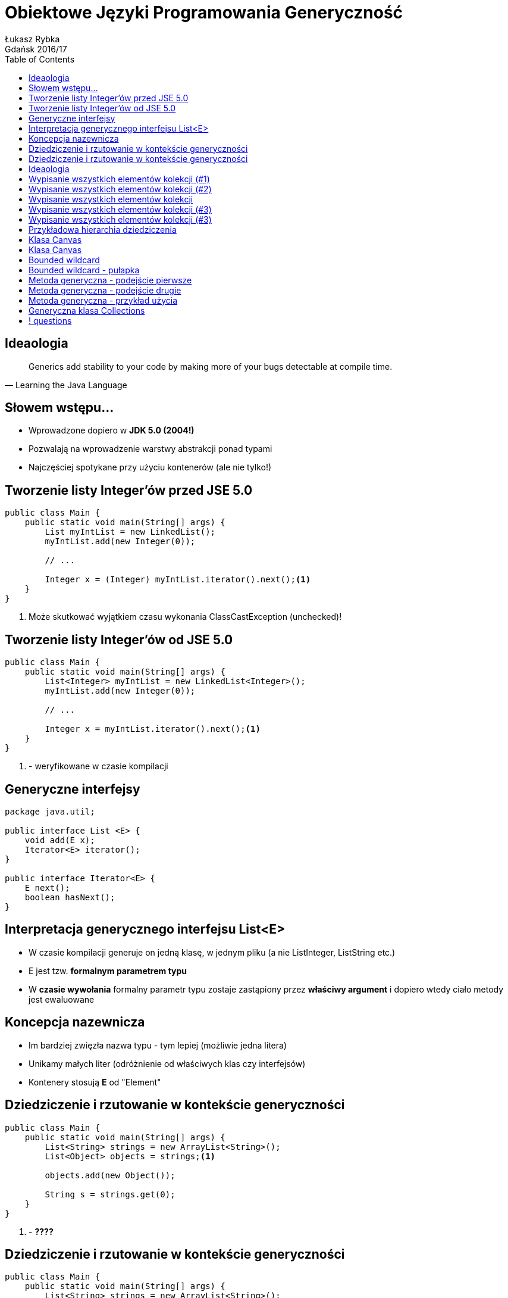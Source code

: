 :longform:
:sectids!:
:imagesdir: images
:source-highlighter: highlightjs
:language: no-highlight
:dzslides-style: asciidoctor-custom
:dzslides-fonts: family=Yanone+Kaffeesatz:400,700,200,200&family=Cedarville+Cursive
:dzslides-transition: fade
:dzslides-highlight: monokai
:experimental:
:toc2:
:sectanchors:
:idprefix:
:idseparator: -
:icons: font
:linkattrs:

= Obiektowe Języki Programowania Generyczność
Łukasz Rybka ; Gdańsk 2016/17

[.topic]
== Ideaologia

====
[quote, "Learning the Java Language"]
____
Generics add stability to your code by making more of your bugs detectable at compile time.
____
====

[.topic]
== Słowem wstępu...

[.incremental]
* Wprowadzone dopiero w *JDK 5.0 (2004!)*
* Pozwalają na wprowadzenie warstwy abstrakcji ponad typami
* Najczęściej spotykane przy użyciu kontenerów (ale nie tylko!)

[.topic.source]
== Tworzenie listy Integer'ów przed JSE 5.0

[source,java]
----
public class Main {
    public static void main(String[] args) {
        List myIntList = new LinkedList();
        myIntList.add(new Integer(0));

        // ...

        Integer x = (Integer) myIntList.iterator().next();<1>
    }
}
----
<1> Może skutkować wyjątkiem czasu wykonania ClassCastException (unchecked)!

[.topic.source]
== Tworzenie listy Integer'ów od JSE 5.0

[source,java]
----
public class Main {
    public static void main(String[] args) {
        List<Integer> myIntList = new LinkedList<Integer>();
        myIntList.add(new Integer(0));

        // ...

        Integer x = myIntList.iterator().next();<1>
    }
}
----
<1> - weryfikowane w czasie kompilacji

[.topic.source]
== Generyczne interfejsy

[source,java]
----
package java.util;

public interface List <E> {
    void add(E x);
    Iterator<E> iterator();
}

public interface Iterator<E> {
    E next();
    boolean hasNext();
}
----

[.topic]
== Interpretacja generycznego interfejsu List<E>

[.incremental]
* W czasie kompilacji generuje on jedną klasę, w jednym pliku (a nie ListInteger, ListString etc.)
* E jest tzw. *formalnym parametrem typu*
* W *czasie wywołania* formalny parametr typu zostaje zastąpiony przez *właściwy argument* i dopiero wtedy ciało metody jest ewaluowane

[.topic]
== Koncepcja nazewnicza

[.incremental]
* Im bardziej zwięzła nazwa typu - tym lepiej (możliwie jedna litera)
* Unikamy małych liter (odróżnienie od właściwych klas czy interfejsów)
* Kontenery stosują *E* od "Element"

[.topic.source]
== Dziedziczenie i rzutowanie w kontekście generyczności

[source,java]
----
public class Main {
    public static void main(String[] args) {
        List<String> strings = new ArrayList<String>();
        List<Object> objects = strings;<1>

        objects.add(new Object());

        String s = strings.get(0);
    }
}
----
<1> - *????*

[.topic.source]
== Dziedziczenie i rzutowanie w kontekście generyczności

[source,java]
----
public class Main {
    public static void main(String[] args) {
        List<String> strings = new ArrayList<String>();
        List<Object> objects = strings;<1>

        objects.add(new Object());

        String s = strings.get(0);
    }
}
----
<1> - zostanie zablokowane przez kompilator!

[.topic]
== Ideaologia

====
[quote, "Learning the Java Language"]
____
In general, if Foo is a subtype (subclass or subinterface) of Bar, and G is some generic type declaration, it is not the case that G<Foo> is a subtype of G<Bar>.
____
====

[.topic.source]
== Wypisanie wszystkich elementów kolekcji (#1)

[source,java]
----
public class Main {
    void printCollection(Collection c) {
        Iterator i = c.iterator();

        for (k = 0; k < c.size(); k++) {
            System.out.println(i.next());
        }
    }
}
----

[.topic.source]
== Wypisanie wszystkich elementów kolekcji (#2)

[source,java]
----
void printCollection(Collection<Object> c) {
    for (Object e : c) {
        System.out.println(e);
    }
}
----

[.topic]
== Wypisanie wszystkich elementów kolekcji

[.incremental]
* Wersja pierwsza działa z dowolnym typem kolekcji
* Wersja druga działa tylko z kolekcjami typu Collection<Object> (*!*)
* Co w takim razie jest "supertypem" wszystkich kolekcji?
* Collection<?> - "kolekcja nieznanego typu" (*wildcard*)

[.topic.source]
== Wypisanie wszystkich elementów kolekcji (#3)

[source,java]
----
void printCollection(Collection<?> c) {
    for (Object e : c) {<1>
        System.out.println(e);
    }
}
----
<1> - bezpieczne ponieważ wszystkie klasy dziedziczą po klasie Object

[.topic.source]
== Wypisanie wszystkich elementów kolekcji (#3)

[source,java]
----
public class Main {
    public static void main(String[] args) {
        Collection<?> c = new ArrayList<String>();

        c.add(new Object());<1>
    }
}
----
<1> - *błąd kompilacji!* - dlaczego?

[.topic.source]
== Przykładowa hierarchia dziedziczenia

[source,java]
----
public abstract class Shape {
    public abstract void draw(Canvas c);
}

public class Circle extends Shape {
    private int x, y, radius;
    public void draw(Canvas c) {
        ...
    }
}

public class Rectangle extends Shape {
    private int x, y, width, height;
    public void draw(Canvas c) {
        ...
    }
}
----

[.topic.source]
== Klasa Canvas

[source,java]
----

public class Canvas {
    public void draw(Shape s) {
        s.draw(this);
    }

    public void drawAll(List<Shape> shapes) {<1>
        for (Shape s: shapes) {
            s.draw(this);
       }
    }
}
----
<1> - może zostać wywołana jedynie z listą typu Shape

[.topic.source]
== Klasa Canvas

[source,java]
----

public class Canvas {
    public void draw(Shape s) {
        s.draw(this);
    }

    public void drawAll(List<? extends Shape> shapes) {
        for (Shape s: shapes) {<1>
            s.draw(this);
       }
    }
}
----
<1> - bezpieczne ponieważ wiemy, że przekazany typ będzie potomkiem Shape

[.topic]
== Bounded wildcard

[.incremental]
* Wyrażenie "<? extends X>" oznacza, że nie znamy dokładnego typu, lecz wiemy, że typ ten jest potomkiem X
* Typ X jest nazywany *upper bound of the wildcard*

[.topic.source]
== Bounded wildcard - pułapka

[source,java]
----

public class Main {
    public void addRectangle(List<? extends Shape> shapes) {
        shapes.add(0, new Rectangle());<1>
    }
}
----
<1> - *błąd kompilacji* - ponieważ nie znamy ostatecznego typu ?

[.topic.source]
== Metoda generyczna - podejście pierwsze

[source,java]
----

public class Main {
    static void fromArrayToCollection(Object[] a, Collection<?> c) {
        for (Object o : a) {
            c.add(o);<1>
        }
    }
}
----
<1> - *błąd kompilacji*

[.topic.source]
== Metoda generyczna - podejście drugie

[source,java]
----

public class Main {
    static <T> void fromArrayToCollection(T[] a, Collection<T> c) {
        for (T o : a) {
            c.add(o);
        }
    }
}
----

[.topic.source]
== Metoda generyczna - przykład użycia

[source,java]
----
Object[] oa = new Object[100];
Collection<Object> co = new ArrayList<Object>();

String[] sa = new String[100];
Collection<String> cs = new ArrayList<String>();

Integer[] ia = new Integer[100];
Float[] fa = new Float[100];
Number[] na = new Number[100];
Collection<Number> cn = new ArrayList<Number>();

fromArrayToCollection(oa, co);<1>
fromArrayToCollection(sa, cs);<2>
fromArrayToCollection(sa, co);<3>
fromArrayToCollection(ia, cn);<4>
fromArrayToCollection(fa, cn);<5>
fromArrayToCollection(na, cn);<6>
fromArrayToCollection(na, co);<7>
fromArrayToCollection(na, cs);<8>
----

[.topic.source]
== Generyczna klasa Collections

[source,java]
----
class Collections {
    public static <T> void copy(List<T> dest, List<? extends T> src) {<1>
        // ...
    }

    public static <T, S extends T> void copy(List<T> dest, List<S> src) {<2>
        // ...
    }
}
----
<1> - wersja z użyciem wildcard
<2> - wersja bez użycia wildcard

== ! questions
image::any-questions.jpg[caption="Pytania?", crole="invert", role="stretch-x"]